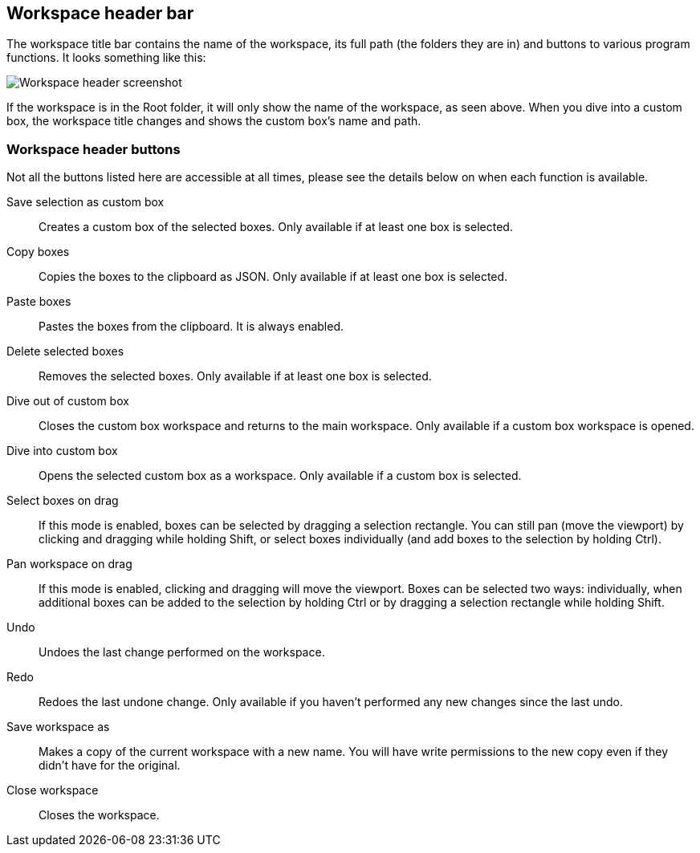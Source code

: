 [[workspace-header]]
## Workspace header bar

The workspace title bar contains the name of the workspace, its full path (the folders they are in) and buttons to various program functions. It looks something like this:

image::images/workspace-header.png[Workspace header screenshot]

If the workspace is in the Root folder, it will only show the name of the workspace, as seen above. When you dive into a custom box, the workspace title changes and shows the custom box's name and path.

[[project-header-buttons]]
### Workspace header buttons

Not all the buttons listed here are accessible at all times, please see the details below on when each function is
available.

+++<label class="btn btn-default"><i class="fa fa-superpowers"></i></label>+++ Save selection as custom box::
Creates a custom box of the selected boxes. Only available if at least one box is selected.

+++<label class="btn btn-default"><i class="fa fa-copy"></i></label>+++ Copy boxes::
Copies the boxes to the clipboard as JSON. Only available if at least one box is selected.

+++<label class="btn btn-default"><i class="fa fa-paste"></i></label>+++ Paste boxes::
Pastes the boxes from the clipboard. It is always enabled.

+++<label class="btn btn-default"><i class="fa fa-trash-o"></i></label>+++ Delete selected boxes::
Removes the selected boxes. Only available if at least one box is selected.

+++<label class="btn btn-default"><i class="fa fa-level-up"></i></label>+++ Dive out of  custom box::
Closes the custom box workspace and returns to the main workspace. Only available if a custom box workspace is opened.

+++<label class="btn btn-default"><i class="fa fa-level-down"></i></label>+++ Dive into custom box::
Opens the selected custom box as a workspace. Only available if a custom box is selected.

+++<label class="btn btn-default"><i class="fa fa-mouse-pointer"></i></label>+++ Select boxes on drag::
If this mode is enabled, boxes can be selected by dragging a selection rectangle. You can still  pan (move the viewport) by clicking and dragging while holding Shift, or select boxes individually (and add boxes to the selection by holding Ctrl).

+++<label class="btn btn-default"><i class="fa fa-hand-paper-o"></i></label>+++ Pan workspace on drag::
If this mode is enabled, clicking and dragging will move the viewport. Boxes can be selected two ways: individually, when additional  boxes can be added to the selection by holding Ctrl or by dragging a selection rectangle while holding Shift.

+++<label class="btn btn-default"><i class="glyphicon glyphicon-backward"></i></label>+++ Undo::
Undoes the last change performed on the workspace.

+++<label class="btn btn-default"><i class="glyphicon glyphicon-forward"></i></label>+++ Redo::
Redoes the last undone change. Only available if you haven't performed any new changes
since the last undo.

+++<label class="btn btn-default"><i class="glyphicon glyphicon-floppy-disk"></i></label>+++ Save workspace as::
Makes a copy of the current workspace with a new name. You will have write permissions to the
new copy even if they didn't have for the original.

+++<label class="btn btn-default"><i class="glyphicon glyphicon-remove"></i></label>+++ Close workspace::
Closes the workspace.


